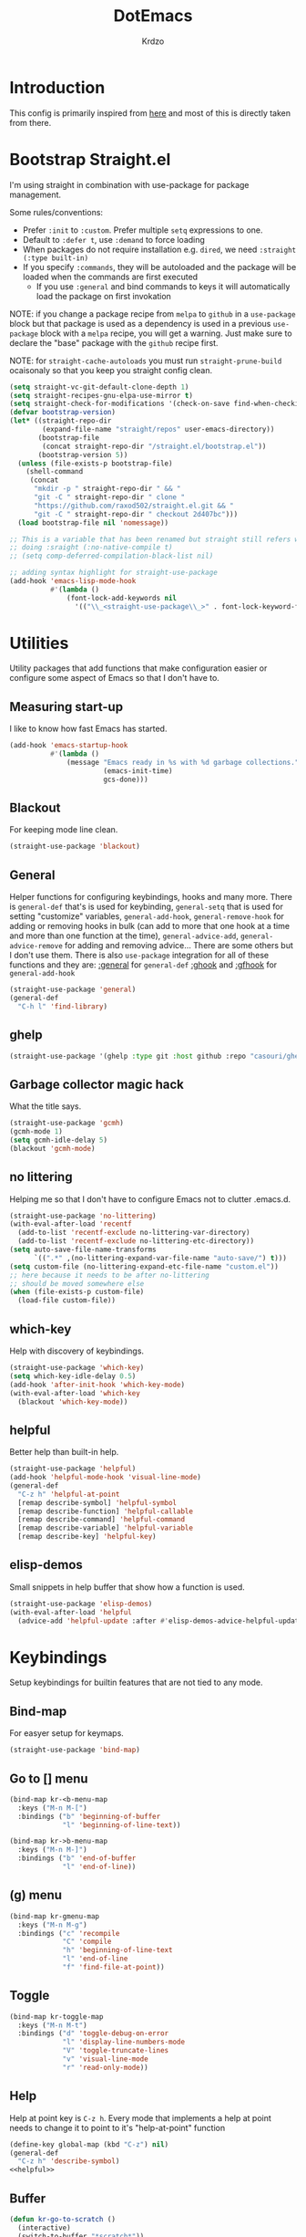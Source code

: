 #+title: DotEmacs
#+author: Krdzo
#+startup: fold

* Introduction
This config is primarily inspired from [[https://www.lucacambiaghi.com/vanilla-emacs/readme.html#h:16B948EA-5375-44DE-ACD7-3664D4A9CE5F][here]] and most of this is directly taken from there.

* Bootstrap Straight.el

I'm using straight in combination with use-package for package management.

Some rules/conventions:
- Prefer ~:init~ to ~:custom~. Prefer multiple ~setq~ expressions to one.
- Default to ~:defer t~, use ~:demand~ to force loading
- When packages do not require installation e.g. ~dired~, we need ~:straight (:type built-in)~
- If you specify ~:commands~, they will be autoloaded and the package will be loaded when the commands are first executed
    + If you use ~:general~ and bind commands to keys it will automatically load the package on first invokation

NOTE: if you change a package recipe from ~melpa~ to ~github~ in a ~use-package~
block but that package is used as a dependency is used in a previous
~use-package~ block with a ~melpa~ recipe, you will get a warning. Just make
sure to declare the "base" package with the ~github~ recipe first.

NOTE: for ~straight-cache-autoloads~ you must run ~straight-prune-build~ ocaisonaly so that you keep you straight config clean.
#+begin_src emacs-lisp
  (setq straight-vc-git-default-clone-depth 1)
  (setq straight-recipes-gnu-elpa-use-mirror t)
  (setq straight-check-for-modifications '(check-on-save find-when-checking))
  (defvar bootstrap-version)
  (let* ((straight-repo-dir
          (expand-file-name "straight/repos" user-emacs-directory))
         (bootstrap-file
          (concat straight-repo-dir "/straight.el/bootstrap.el"))
         (bootstrap-version 5))
    (unless (file-exists-p bootstrap-file)
      (shell-command
       (concat
        "mkdir -p " straight-repo-dir " && "
        "git -C " straight-repo-dir " clone "
        "https://github.com/raxod502/straight.el.git && "
        "git -C " straight-repo-dir " checkout 2d407bc")))
    (load bootstrap-file nil 'nomessage))

  ;; This is a variable that has been renamed but straight still refers when
  ;; doing :sraight (:no-native-compile t)
  ;; (setq comp-deferred-compilation-black-list nil)

  ;; adding syntax highlight for straight-use-package
  (add-hook 'emacs-lisp-mode-hook
            #'(lambda ()
                (font-lock-add-keywords nil
                  '(("\\_<straight-use-package\\_>" . font-lock-keyword-face)))))

#+end_src

* Utilities
Utility packages that add functions that make configuration easier or configure some aspect of Emacs so that I don't have to.

** Measuring start-up

I like to know how fast Emacs has started.
#+begin_src emacs-lisp
  (add-hook 'emacs-startup-hook
            #'(lambda ()
                (message "Emacs ready in %s with %d garbage collections."
                         (emacs-init-time)
                         gcs-done)))
#+end_src

** Blackout
For keeping mode line clean.
#+begin_src emacs-lisp
  (straight-use-package 'blackout)
#+end_src

** General
Helper functions for configuring keybindings, hooks and many more.
There is ~general-def~ that's is used for keybinding,
~general-setq~ that is used for setting "customize" variables,
~general-add-hook~, ~general-remove-hook~ for adding or removing hooks in bulk (can add to more that one hook at a time and more than one function at the time),
~general-advice-add~, ~general-advice-remove~ for adding and removing advice... There are some others but I don't use them.
There is also ~use-package~ integration for all of these functions and they are:
[[https://github.com/noctuid/general.el#general-keyword][:general]] for ~general-def~
[[https://github.com/noctuid/general.el#general-keyword][:ghook]] and [[https://github.com/noctuid/general.el#general-keyword][:gfhook]] for ~general-add-hook~

#+BEGIN_SRC emacs-lisp
  (straight-use-package 'general)
  (general-def
    "C-h l" 'find-library)
#+END_SRC

** ghelp
#+begin_src emacs-lisp
  (straight-use-package '(ghelp :type git :host github :repo "casouri/ghelp"))
#+end_src

** Garbage collector magic hack
What the title says.
#+BEGIN_SRC emacs-lisp
  (straight-use-package 'gcmh)
  (gcmh-mode 1)
  (setq gcmh-idle-delay 5)
  (blackout 'gcmh-mode)
#+END_SRC

** no littering
Helping me so that I don't have to configure Emacs not to clutter .emacs.d.
#+begin_src emacs-lisp
  (straight-use-package 'no-littering)
  (with-eval-after-load 'recentf
    (add-to-list 'recentf-exclude no-littering-var-directory)
    (add-to-list 'recentf-exclude no-littering-etc-directory))
  (setq auto-save-file-name-transforms
        `((".*" ,(no-littering-expand-var-file-name "auto-save/") t)))
  (setq custom-file (no-littering-expand-etc-file-name "custom.el"))
  ;; here because it needs to be after no-littering
  ;; should be moved somewhere else
  (when (file-exists-p custom-file)
    (load-file custom-file))
#+end_src

** which-key
Help with discovery of keybindings.
#+BEGIN_SRC emacs-lisp
  (straight-use-package 'which-key)
  (setq which-key-idle-delay 0.5)
  (add-hook 'after-init-hook 'which-key-mode)
  (with-eval-after-load 'which-key
    (blackout 'which-key-mode))
#+END_SRC

** helpful
Better help than built-in help.
#+name: helpful
#+BEGIN_SRC emacs-lisp :tangle no
  (straight-use-package 'helpful)
  (add-hook 'helpful-mode-hook 'visual-line-mode)
  (general-def
    "C-z h" 'helpful-at-point
    [remap describe-symbol] 'helpful-symbol
    [remap describe-function] 'helpful-callable
    [remap describe-command] 'helpful-command
    [remap describe-variable] 'helpful-variable
    [remap describe-key] 'helpful-key)

#+END_SRC

** elisp-demos
Small snippets in help buffer that show how a function is used.
#+begin_src emacs-lisp
  (straight-use-package 'elisp-demos)
  (with-eval-after-load 'helpful
    (advice-add 'helpful-update :after #'elisp-demos-advice-helpful-update))
#+end_src

* Keybindings
Setup keybindings for builtin features that are not tied to any mode.
** Bind-map
For easyer setup for keymaps.
#+begin_src emacs-lisp
  (straight-use-package 'bind-map)
#+end_src

** Go to [] menu
#+begin_src emacs-lisp
  (bind-map kr-<b-menu-map
    :keys ("M-n M-[")
    :bindings ("b" 'beginning-of-buffer
               "l" 'beginning-of-line-text))

  (bind-map kr->b-menu-map
    :keys ("M-n M-]")
    :bindings ("b" 'end-of-buffer
               "l" 'end-of-line))
#+end_src

** (g) menu
#+begin_src emacs-lisp
  (bind-map kr-gmenu-map
    :keys ("M-n M-g")
    :bindings ("c" 'recompile
               "C" 'compile
               "h" 'beginning-of-line-text
               "l" 'end-of-line
               "f" 'find-file-at-point))

#+end_src

** Toggle
#+begin_src emacs-lisp
  (bind-map kr-toggle-map
    :keys ("M-n M-t")
    :bindings ("d" 'toggle-debug-on-error
               "l" 'display-line-numbers-mode
               "V" 'toggle-truncate-lines
               "v" 'visual-line-mode
               "r" 'read-only-mode))
#+end_src

** Help
Help at point key is =C-z h=. Every mode that implements a help at point needs to change it to point to it's "help-at-point" function
#+begin_src emacs-lisp :noweb yes
  (define-key global-map (kbd "C-z") nil)
  (general-def
    "C-z h" 'describe-symbol)
  <<helpful>>
#+end_src

** Buffer
#+begin_src emacs-lisp
  (defun kr-go-to-scratch ()
    (interactive)
    (switch-to-buffer "*scratch*"))

  (general-def 
    "C-c q s" 'kr-go-to-scratch
    "C-c q r" 'revert-buffer)
#+end_src

** transient mode
This is manly for magit but can be used for some other funcitonality.
#+begin_src emacs-lisp
  (general-def transient-base-map
    "<escape>" 'transient-quit-one)
#+end_src

* Emacs
Here is configuration that concerns Emacs builtin features.
Changing options, enabling and configuring modes etc.
Big packages like org-mode will get their own section.
** Sane defaults

Inspired by https://github.com/natecox/dotfiles/blob/master/emacs/emacs.d/nathancox.org

To debug a LISP function use ~debug-on-entry~. You step /in/ with =d= and /over/ with =e=

#+BEGIN_SRC emacs-lisp
  (setq initial-scratch-message nil
         sentence-end-double-space nil
         ring-bell-function 'ignore
         frame-resize-pixelwise t)
  (setq help-window-select t)

    ;; (setq user-full-name "Luca Cambiaghi"
    ;;       user-mail-address "luca.cambiaghi@me.com")

    ;; always allow 'y' instead of 'yes'.
  (defalias 'yes-or-no-p 'y-or-n-p)

    ;; default to utf-8 for all the things
  (set-language-environment "UTF-8")

    ;; follow symlinks
  (setq vc-follow-symlinks t)

    ;; don't show any extra window chrome
  (when (window-system)
    (tool-bar-mode -1)
    (toggle-scroll-bar -1))

    ;; less noise when compiling elisp
    ;; (setq byte-compile-warnings '(not free-vars unresolved noruntime lexical make-local))
    ;; (setq native-comp-async-report-warnings-errors nil)
  (setq load-prefer-newer t)

    ;; use common convention for indentation by default
  (setq-default indent-tabs-mode nil)
  (setq-default tab-width 4)

    ;; Enable indentation+completion using the TAB key.
    ;; Completion is often bound to M-TAB.
  (setq tab-always-indent 'complete)

    ;; Delete files to trash
  (setq delete-by-moving-to-trash t)

    ;; Uniquify buffer names
  (setq-default uniquify-buffer-name-style 'forward)

    ;; Better scrolling behaviour
  (setq-default
   hscroll-step 1
   scroll-margin 4
   hscroll-margin 4
   mouse-yank-at-point t
   auto-window-vscroll nil
   mouse-wheel-scroll-amount '(1)
   mouse-wheel-tilt-scroll t
   mouse-wheel-flip-direction t
   scroll-conservatively most-positive-fixnum)

  ;; Better interaction with clipboard
  (setq-default save-interprogram-paste-before-kill t)

  ;; Some usefull builtin minor modes
  (blink-cursor-mode 0)
  (column-number-mode 1)
  (global-auto-revert-mode 1)

    ;; Maybe gives some optimization
  (add-hook 'focus-out-hook #'garbage-collect)

  (tooltip-mode -1)

    ;; delete whitespace
  (add-hook 'before-save-hook #'whitespace-cleanup)
#+END_SRC

** help
#+begin_src emacs-lisp
  (add-hook 'help-mode-hook 'visual-line-mode)
#+end_src

** Subword

#+begin_src emacs-lisp
  (global-subword-mode 1)
  (blackout 'subword-mode)
#+end_src

** Visual line mode
#+begin_src emacs-lisp
  (add-hook 'prog-mode-hook 'visual-line-mode)
  (blackout 'visual-line-mode)
#+end_src

** eldoc
#+begin_src emacs-lisp
  (straight-use-package 'eldoc)
  (general-add-hook 'emacs-lisp-mode-hook 'eldoc-mode)
  (with-eval-after-load 'eldoc
    (blackout 'eldoc-mode))
#+end_src

** recentf
#+begin_src emacs-lisp
  (recentf-mode 1)
  (setq recentf-max-saved-items 75)
  (setq recentf-exclude `(,(expand-file-name "straight/build/" user-emacs-directory)
                          ,(expand-file-name "eln-cache/" user-emacs-directory)))
  ;;                         ,(expand-file-name "etc/" user-emacs-directory)
  ;;                         ,(expand-file-name "var/" user-emacs-directory)
#+end_src

** save-place
#+begin_src emacs-lisp
  (save-place-mode 1)
#+end_src

** Configurating so-long.el
When emacs load files with long lines it can block or crash so this minor mode
is there to prevent it from doing that.

#+begin_src emacs-lisp
  (setq-default bidi-paragraph-direction 'left-to-right)
  (setq bidi-inhibit-bpa t)
  (global-so-long-mode 1)
#+end_src

** File registers
*** Open config

#+begin_src emacs-lisp
  (set-register ?c `(file . ,(expand-file-name kr/config-org user-emacs-directory)))
  (set-register ?i `(file . ,(expand-file-name "init.el" user-emacs-directory)))
#+end_src

*** Personal
#+begin_src emacs-lisp
  (set-register ?t `(file . "~/Documents/from-home/terapija.org"))
#+end_src

** Written Languages

*** Serbian
I making a custom input method for Serbian language because all the other methods that exist are stupid.
[[https://satish.net.in/20160319/][Reference how to make custom input method]].

#+begin_src emacs-lisp
  (quail-define-package
   "serbian-latin" "Serbian" "SR" nil
   "Sensible Serbian keyboard layout."
    nil t nil nil nil nil nil nil nil nil t)

  (quail-define-rules
   ("x" ?š)
   ("X" ?Š)
   ("w" ?č)
   ("W" ?Č)
   ("q" ?ć)
   ("Q" ?Ć)
   ("y" ?ž)
   ("Y" ?Ž)
   ("dj" ?đ)
   ("Dj" ?Đ)
   ("DJ" ?Đ))
#+end_src
This input method changes all English keys with Serbian.

Set =serbian-latin= to default input method.
#+begin_src emacs-lisp
  (setq default-input-method "serbian-latin")
#+end_src

*** Spelling
#+begin_src emacs-lisp
  (setq ispell-program-name "/usr/bin/aspell")
#+end_src

** Calendar

#+begin_src emacs-lisp
  (setq calendar-date-style 'european)
  (setq calendar-week-start-day 1)
#+end_src

** Ediff
#+begin_src emacs-lisp
  ;; (winner-mode 1)
  (add-hook 'ediff-after-quit-hook-internal 'winner-undo)
  (general-setq ediff-window-setup-function 'ediff-setup-windows-plain)
  (general-setq ediff-split-window-function 'split-window-horizontally)
#+end_src

* Completion framework
** Vertico
#+begin_src emacs-lisp
  (straight-use-package '(vertico :files (:defaults "extensions/*")))

  (vertico-mode 1)
  (vertico-mouse-mode 1)

  (add-hook 'minibuffer-setup-hook #'vertico-repeat-save)

  (general-def
    "M-c" 'vertico-repeat)
  (general-def 'vertico-map
    "C-j" 'vertico-next
    "C-k" 'vertico-previous)

  (savehist-mode 1)

  ;; (setq read-extended-command-predicate
  ;;       #'command-completion-default-include-p)

  (setq enable-recursive-minibuffers t)
#+end_src

#+begin_src emacs-lisp
  (straight-use-package 'orderless)

  (setq read-file-name-completion-ignore-case t
        read-buffer-completion-ignore-case t
        completion-ignore-case t)

  (setq completion-styles '(orderless))
  (setq completion-category-defaults nil)
  (setq completion-category-overrides '((file (styles flex))))

  (setq orderless-matching-styles
        '(orderless-literal
          orderless-regexp
          orderless-prefixes))
#+end_src

** marginalia
#+BEGIN_SRC emacs-lisp
  (straight-use-package 'marginalia)
  (marginalia-mode 1)
  (setq marginalia-annotators '(marginalia-annotators-heavy
                                  marginalia-annotators-light nil))
#+END_SRC

** Consult
To search for multiple words with ~consult-ripgrep~ you should search e.g. for
~#defun#some words~ . The first filter is passed to an async ~ripgrep~ process
and the second filter to the completion-style filtering (?).

#+BEGIN_SRC emacs-lisp
  (straight-use-package 'consult)

  (setq xref-show-xrefs-function #'consult-xref
        xref-show-definitions-function #'consult-xref)
  (setq consult-preview-key nil)

  (general-def
     [remap switch-to-buffer] 'consult-buffer
     [remap apropos-command] 'consult-apropos)
  (general-def mode-specific-map
    "i" 'consult-imenu)
#+END_SRC

** embark
- You can act on candidates with =C-l= and ask to remind bindings with =C-h=
- You can run ~embark-export~ on all results (e.g. after a ~consult-line~) with =C-l E=
  + You can run ~embark-export-snapshot~ with =C-l S=

#+BEGIN_SRC emacs-lisp
  (straight-use-package 'embark)
  (general-def selectrum-minibuffer-map
    "C-l" 'embark-act)
#+END_SRC

*** embark-consult
#+begin_src emacs-lisp
  (straight-use-package 'embark-consult)
#+end_src

** dabbrev
#+begin_src emacs-lisp
  (general-def
    "M-/" 'dabbrev-completion
    "C-M-/" 'dabbrev-expand)
#+end_src

** abbrev
#+begin_src emacs-lisp
  (with-eval-after-load 'abbrev
    (blackout 'abbrev-mode))
#+end_src

** Company
*** company-mode
~company-tng-mode~ (tab-n-go):
- Select candidates with =C-j= / =C-k= or =TAB= / =S-TAB=
- don't press =RET= to confirm

#+BEGIN_SRC emacs-lisp
  (straight-use-package 'company-mode)
  (add-hook 'after-init-hook 'global-company-mode)

  (setq company-dabbrev-downcase nil)
  (setq company-dabbrev-ignore-case nil)
  (setq company-idle-delay 0)
  (setq company-minimum-prefix-length 1)
  (setq company-selection-wrap-around t)
  (setq company-global-modes '(not help-mode
                                   eshell-mode
                                   helpful-mode
                                   gud-mode))
  (setq company-backends '(company-files company-capf company-keywords company-yasnippet))
  (general-def company-active-map
    "C-j" 'company-select-next-or-abort
    "C-k" 'company-select-previous-or-abort
    "M-h" 'company-show-doc-buffer)

  (defun just-one-face (fn &rest args)
    (let ((orderless-match-faces [completions-common-part]))
      (apply fn args)))

  (advice-add 'company-capf--candidates :around #'just-one-face)

#+END_SRC

*** company prescient
#+BEGIN_SRC emacs-lisp
  (straight-use-package 'company-prescient)
  (company-prescient-mode 1)
  (prescient-persist-mode 1)
#+END_SRC

** corfu
#+begin_src emacs-lisp
  (straight-use-package 'corfu)
  (general-def 'corfu-map
    "C-g" 'corfu-quit
    "C-j" 'corfu-next
    "C-k" 'corfu-previous)
    ;; :hook ((prog-mode . corfu-mode)
    ;;        (org-mode . corfu-mode))
    ;; :config
    ;; (add-to-list 'corfu--frame-parameters '(tab-bar-lines . 0))
    ;; (defun lc/disable-tabs (orig-fn &rest args)
    ;;   (progn (centaur-tabs-local-mode) (apply orig-fn args)))
    ;; (defun lc/reenable-tabs (orig-fn &rest args)
    ;;   (progn (centaur-tabs-local-mode -1) (apply orig-fn args)))
    ;; (advice-add 'corfu--popup-show :around #'lc/disable-tabs)
    ;; (advice-add 'corfu--popup-hide :around #'lc/reenable-tabs)
    ;; Optionally enable cycling for `corfu-next' and `corfu-previous'.
    ;; (setq corfu-cycle t)
#+end_src

* UI
** Font

#+begin_src emacs-lisp
  (set-face-attribute 'default nil :height 115)
#+end_src

** Themes

#+begin_src emacs-lisp
  ;; list of ok themes:
  ;; doom-dark+
  ;; doom-hena
  ;; doom-snazy
  ;; doom-dracula
  ;; doom-Iosvkem
  ;; doom-old-hope
  ;; doom-palenight
  ;; doom-city-lights
  ;; dom-ocean-next

  ;; base16-themes
  ;; dune
  ;; heath
  ;; brewer
  ;; bright
  ;; chalk
  ;; google-dark

  (straight-use-package 'doom-themes)
  (load-theme 'doom-dark+ t)

  ;; global-hl-line-mode and region have the same color so i change it here
  (set-face-attribute 'region nil :background "#454545")
  (set-face-attribute 'secondary-selection nil :background "#701818")
  (set-face-attribute 'highlight nil :background "#454545")

  ;; theme that doesn't work for now
  ;; (straight-use-package '(uwu.el :repo "kborling/uwu.el"))
  ;; (load-file "~/.config/emacs/straight/repos/uwu.el/uwu.el")

  ;; themes for cheking out
  ;; misterioso
#+end_src

** Start-up maximized
#+begin_src emacs-lisp
  (when window-system
    (add-to-list 'initial-frame-alist '(fullscreen . maximized)))
#+end_src

* Org

#+begin_src emacs-lisp
  ;; ;; https://orgmode.org/manual/Labels-and-captions-in-ODT-export.html
  ;; (setq org-odt-category-map-alist
  ;;       '(("__Figure__" "Slika" "value" "Figure" org-odt--enumerable-image-p)))
  (require 'org-tempo)
  (add-to-list 'org-modules 'org-tempo t)
  (add-to-list 'org-structure-template-alist
               '("el" . "src emacs-lisp"))

  (setq org-startup-indented t)
  (setq org-image-actual-width 700)
  (setq org-M-RET-may-split-line nil)
  (setq org-return-follows-link t)
  (setq org-src-window-setup 'current-window)

  (with-eval-after-load 'org-indent
    (blackout 'org-indent-mode))
#+end_src

* Dired

NOTE - dired enhancement packages: dired-postframe, dired-git, dired-filter, dired-narow

** dired
#+begin_src emacs-lisp
  (setq dired-dwim-target t)
  (setq dired-isearch-filenames 'dwim)
  (setq dired-recursive-copies 'always)
  (setq dired-recursive-deletes 'always)
  (setq dired-create-destination-dirs 'always)
  (setq dired-listing-switches "-valh --group-directories-first")

  (add-hook 'dired-mode-hook 'toggle-truncate-lines)
  (add-hook 'dired-mode-hook #'(lambda () (unless (file-remote-p default-directory)
                                            (auto-revert-mode))))
 #+end_src

** dired-x
#+begin_src emacs-lisp
  ;; (setq dired-clean-confirm-killing-deleted-buffers nil)

  ;; dired-x will help to remove buffers that were associated with deleted
  ;; files/directories

  ;; to not get y-or-no question for killing buffers when deliting files go here for
  ;; inspiration on how to do it
  ;; https://stackoverflow.com/questions/11546639/dired-x-how-to-set-kill-buffer-of-too-to-yes-without-confirmation
  ;; https://emacs.stackexchange.com/questions/30676/how-to-always-kill-dired-buffer-when-deleting-a-folder
  ;; https://www.reddit.com/r/emacs/comments/91xnv9/noob_delete_buffer_automatically_after_removing/
#+end_src

** COMMENT dired-sidebar
#+begin_src emacs-lisp
  (u-p dired-sidebar
    :commands (dired-sidebar-toggle-sidebar)
    :config
    (setq dired-sidebar-width 30))

#+end_src

** all-the-icons-dired

#+begin_src emacs-lisp
  (straight-use-package 'all-the-icons-dired)

  (when (display-graphic-p)
    (add-hook 'dired-mode-hook #'(lambda () (interactive)
                                  (unless (file-remote-p default-directory)
                                    (all-the-icons-dired-mode)))))
#+end_src

** dired-hacks

*** COMMENT dired-k
#+begin_src emacs-lisp
  (u-p dired-k
    :disabled
    :hook
    ((dired-initial-position . dired-k)
     (dired-after-readin . dired-k-no-revert))
    :config
    (setq dired-k-style 'git)
    (setq dired-k-human-readable t)
    ;; so that dired-k plays nice with dired-subtree
    (advice-add 'dired-subtree-insert :after 'dired-k-no-revert))
#+end_src

*** dired-subtree
#+begin_src emacs-lisp
  (straight-use-package 'dired-subtree)

  (general-def dired-mode-map
    "TAB" 'dired-subtree-toggle)
  (advice-add 'dired-subtree-toggle
              :after #'(lambda ()
                         (interactive)
                         (call-interactively #'revert-buffer)))
#+end_src

*** dired-reinbow
#+begin_src emacs-lisp
  (straight-use-package 'dired-rainbow)
  (require 'dired-rainbow)

  (dired-rainbow-define-chmod directory "#6cb2eb" "d.*")
  (dired-rainbow-define html "#eb5286" ("css" "less" "sass" "scss" "htm" "html" "jhtm" "mht" "eml" "mustache" "xhtml"))
  (dired-rainbow-define xml "#f2d024" ("xml" "xsd" "xsl" "xslt" "wsdl" "bib" "json" "msg" "pgn" "rss" "yaml" "yml" "rdata"))
  (dired-rainbow-define document "#9561e2" ("docm" "doc" "docx" "odb" "odt" "pdb" "pdf" "ps" "rtf" "djvu" "epub" "odp" "ppt" "pptx"))
  (dired-rainbow-define markdown "#ffed4a" ("org" "etx" "info" "markdown" "md" "mkd" "nfo" "pod" "rst" "tex" "textfile" "txt"))
  (dired-rainbow-define database "#6574cd" ("xlsx" "xls" "csv" "accdb" "db" "mdb" "sqlite" "nc"))
  (dired-rainbow-define media "#de751f" ("mp3" "mp4" "MP3" "MP4" "avi" "mpeg" "mpg" "flv" "ogg" "mov" "mid" "midi" "wav" "aiff" "flac"))
  (dired-rainbow-define image "#f66d9b" ("tiff" "tif" "cdr" "gif" "ico" "jpeg" "jpg" "png" "psd" "eps" "svg"))
  (dired-rainbow-define log "#c17d11" ("log"))
  (dired-rainbow-define shell "#f6993f" ("awk" "bash" "bat" "sed" "sh" "zsh" "vim"))
  (dired-rainbow-define interpreted "#38c172" ("py" "ipynb" "rb" "pl" "t" "msql" "mysql" "pgsql" "sql" "r" "clj" "cljs" "scala" "js"))
  (dired-rainbow-define compiled "#4dc0b5" ("asm" "cl" "lisp" "el" "c" "h" "c++" "h++" "hpp" "hxx" "m" "cc" "cs" "cp" "cpp" "go" "f" "for" "ftn" "f90" "f95" "f03" "f08" "s" "rs" "hi" "hs" "pyc" ".java"))
  (dired-rainbow-define executable "#8cc4ff" ("exe" "msi"))
  (dired-rainbow-define compressed "#51d88a" ("7z" "zip" "bz2" "tgz" "txz" "gz" "xz" "z" "Z" "jar" "war" "ear" "rar" "sar" "xpi" "apk" "xz" "tar"))
  (dired-rainbow-define packaged "#faad63" ("deb" "rpm" "apk" "jad" "jar" "cab" "pak" "pk3" "vdf" "vpk" "bsp"))
  (dired-rainbow-define encrypted "#ffed4a" ("gpg" "pgp" "asc" "bfe" "enc" "signature" "sig" "p12" "pem"))
  (dired-rainbow-define fonts "#6cb2eb" ("afm" "fon" "fnt" "pfb" "pfm" "ttf" "otf"))
  (dired-rainbow-define partition "#e3342f" ("dmg" "iso" "bin" "nrg" "qcow" "toast" "vcd" "vmdk" "bak"))
  (dired-rainbow-define vc "#0074d9" ("git" "gitignore" "gitattributes" "gitmodules"))
  (dired-rainbow-define-chmod executable-unix "#38c172" "-.*x.*")
#+end_src

* Uncategorized packages
Here are packages that don't belong to any category.

** ibuffer
#+begin_src emacs-lisp
  (general-def
    [remap list-buffers] 'ibuffer)
#+end_src

** hydra
#+begin_src emacs-lisp
  (straight-use-package 'hydra)
#+end_src

** olivetti
#+begin_src emacs-lisp
  (straight-use-package 'olivetti)
  (setq olivetti-body-width 90)
#+end_src

** perspective
#+begin_src emacs-lisp
  (straight-use-package 'perspective)
#+end_src

** hl-todo
#+begin_src emacs-lisp
  (straight-use-package 'hl-todo)

  (add-hook 'prog-mode-hook 'hl-todo-mode)

  (general-def kr-<b-menu-map
    "t" 'hl-todo-previous)
  (general-def kr->b-menu-map
    "t" 'hl-todo-next)
  (setq hl-todo-highlight-punctuation ":")
  (setq hl-todo-keyword-faces
      '(("TODO"   . "#FF4500")
        ("FIXME"  . "#FF0000")
        ("DEBUG"  . "#A020F0")
        ("GOTCHA" . "#FF4500")
        ("STUB"   . "#1E90FF")))
#+end_src

** undo-tree
#+begin_src emacs-lisp
  (straight-use-package 'undo-tree)
  (global-undo-tree-mode 1)

  (general-def undo-tree-visualizer-mode-map
    "h" 'undo-tree-visualize-switch-branch-left
    "l" 'undo-tree-visualize-switch-branch-right)
  ;; changes needed for undo-tree to play nice with meow
  (general-def undo-tree-map
    "C-x r u" nil
    "C-x r U" nil
    "C-x C-r u" 'undo-tree-save-state-to-register
    "C-x C-r U" 'undo-tree-restore-state-from-register
    "C-x r" 'find-file-read-only)

  (blackout 'undo-tree-mode)
#+end_src

* Programing

** Hooks for prog mode
#+begin_src emacs-lisp
  (add-hook 'prog-mode-hook #'visual-line-mode)
  (add-hook 'prog-mode-hook #'display-line-numbers-mode)
  (add-hook 'prog-mode-hook #'toggle-truncate-lines)
#+end_src

** yasnippet
We use =C-TAB= to expand snippets instead of =TAB= .

You can have ~#condition: 'auto~ for the snippet to auto-expand.

See [[http://joaotavora.github.io/yasnippet/snippet-organization.html#org7468fa9][here]] to share snippets across modes

#+begin_src emacs-lisp
  (straight-use-package 'yasnippet)
  (with-eval-after-load 'yasnippet
    (blackout 'yas-minor-mode))

  (add-hook 'yas-minor-mode-hook #'yas-reload-all)

  ;; (with-eval-after-load 'lsp-mode
  ;;   (add-hook 'lsp-mode-hook #'yas-minor-mode))

  (straight-use-package 'yasnippet-snippets)
#+end_src

** LSP
#+BEGIN_SRC emacs-lisp
  (straight-use-package 'lsp-mode)

  (setq lsp-keymap-prefix "C-c l")
  (setq lsp-completion-provider :none)  ; don't change company-backends
  (setq read-process-output-max (* 1024 1024))

  (general-add-hook '(c-mode-hook
                      js-mode-hook
                      json-mode-hook
                      web-mode-hook
                      css-mode-hook
                      python-mode-hook)
                    #'lsp-deferred)
  (general-add-hook 'lsp-mode-hook '(lsp-enable-which-key-integration))

  (general-define-key
     :keymaps 'kr-gmenu-map
     :predicate 'lsp-mode
     "r" 'lsp-rename
     "=" 'lsp-format-buffer
     "a" 'lsp-execute-code-action)
  (general-define-key
   :keymaps 'lsp-mode-map
   "C-z h" 'lsp-describe-thing-at-point)

  (with-eval-after-load 'lsp-lens
    (blackout 'lsp-lens-mode))

    ;; (setq lsp-restart 'ignore)
    ;; (setq lsp-eldoc-enable-hover nil)
    ;; (setq lsp-enable-file-watchers nil)
    ;; (setq lsp-signature-auto-activate nil)
    ;; (setq lsp-modeline-diagnostics-enable nil)
    ;; (setq lsp-keep-workspace-alive nil)
    ;; (setq lsp-auto-execute-action nil)
    ;; (setq lsp-before-save-edits nil)
#+END_SRC

** DAP mode
#+begin_src emacs-lisp
  (straight-use-package 'dap-mode)
  (add-hook 'lsp-mode-hook 'dap-mode)
  (add-hook 'python-mode-hook #'(lambda () (require 'dap-python)))
  (add-hook 'java-mode-hook #'(lambda () (require 'dap-java)))
  (add-hook 'dap-stopped-hook #'(lambda (arg) (call-interactively #'dap-hydra)))
#+end_src

** Git
*** Magit
#+begin_src emacs-lisp
  (straight-use-package 'magit)
  (setq git-commit-fill-column 72)
  (with-eval-after-load 'magit
    (dolist (face '(magit-diff-added
                    magit-diff-added-highlight
                    magit-diff-removed
                    magit-diff-removed-highlight))
      (set-face-background face (face-attribute 'magit-diff-context-highlight :background)))
    (set-face-background 'magit-diff-context-highlight
                         (face-attribute 'default :background)))

  (general-def mode-specific-map
    "v" 'magit-status
    "V" 'magit-status-here)
#+end_src

*** Git-gutter
If I ever need to change to margin I can use this to setup diff-hl in margin
https://github.com/jimeh/.emacs.d/blob/master/modules/version-control/siren-diff-hl.el
#+begin_src emacs-lisp
  (straight-use-package 'git-gutter-fringe)
  (setq git-gutter:update-interval 0.02)

  (require 'git-gutter-fringe)
  (add-hook 'emacs-startup-hook #'global-git-gutter-mode)

  (define-fringe-bitmap 'git-gutter-fr:added [#b11100000] nil nil '(center repeated))
  (define-fringe-bitmap 'git-gutter-fr:modified [#b11100000] nil nil '(center repeated))
  (define-fringe-bitmap 'git-gutter-fr:deleted
    [#b10000000
     #b11000000
     #b11100000
     #b11110000] nil nil 'bottom)

  (general-def
     :keymaps 'kr-<b-menu-map
     :predicate 'global-git-gutter-mode
     "g" 'git-gutter:previous-hunk)
  (general-def
   :keymaps 'kr->b-menu-map
   :predicate 'global-git-gutter-mode
   "g" 'git-gutter:next-hunk)

  (with-eval-after-load 'git-gutter
    (blackout 'git-gutter-mode))
#+end_src

*** git-timemachine
#+begin_src emacs-lisp
  (straight-use-package 'git-timemachine)
  (setq git-timemachine-show-minibuffer-details t)
  (general-def 'git-timemachine-mode-map
    "C-k" 'git-timemachine-show-previous-revision
    "C-j" 'git-timemachine-show-next-revision
    "q" 'git-timemachine-quit)
#+end_src

*** hydra-smerge
#+begin_src emacs-lisp
  (straight-use-package 'smerge-mode)
  (add-hook 'magit-diff-visit-file #'(lambda ()
                                       (when smerge-mode
                                         (smerge-hydra/body))))
  (defhydra smerge-hydra (:hint nil
                                  :pre (smerge-mode 1)
                                  ;; Disable `smerge-mode' when quitting hydra if
                                  ;; no merge conflicts remain.
                                  :post (smerge-auto-leave))
      "
                                                      ╭────────┐
    Movement   Keep           Diff              Other │ smerge │
    ╭─────────────────────────────────────────────────┴────────╯
       ^_g_^       [_b_] base       [_<_] upper/base    [_C_] Combine
       ^_C-k_^     [_u_] upper      [_=_] upper/lower   [_r_] resolve
       ^_k_ ↑^     [_l_] lower      [_>_] base/lower    [_R_] remove
       ^_j_ ↓^     [_a_] all        [_H_] hightlight
       ^_C-j_^     [_RET_] current  [_E_] ediff             ╭──────────
       ^_G_^                                            │ [_q_] quit"
      ("g" (progn (goto-char (point-min)) (smerge-next)))
      ("G" (progn (goto-char (point-max)) (smerge-prev)))
      ("C-j" smerge-next)
      ("C-k" smerge-prev)
      ("j" next-line)
      ("k" previous-line)
      ("b" smerge-keep-base)
      ("u" smerge-keep-upper)
      ("l" smerge-keep-lower)
      ("a" smerge-keep-all)
      ("RET" smerge-keep-current)
      ("\C-m" smerge-keep-current)
      ("<" smerge-diff-base-upper)
      ("=" smerge-diff-upper-lower)
      (">" smerge-diff-base-lower)
      ("H" smerge-refine)
      ("E" smerge-ediff)
      ("C" smerge-combine-with-next)
      ("r" smerge-resolve)
      ("R" smerge-kill-current)
      ("q" nil :color blue))
#+end_src

** COMMENT eshell
#+begin_src emacs-lisp
  (defun kr-meow-eshell-key-setup ()
    (general-def eshell-mode-map
      "C-j" 'eshell-next-input
      "C-k" 'eshell-previous-input
      "C-n" 'eshell-next-prompt
      "C-p" 'eshell-previous-prompt))
  (add-hook 'eshell-first-time-mode-hook #'kr-meow-eshell-key-setup)
#+end_src

** Flycheck
#+begin_src emacs-lisp
  (general-def kr-<b-menu-map
    "e" 'flycheck-previous-error)
  (general-def kr->b-menu-map
    "e" 'flycheck-next-error)

  (straight-use-package 'flycheck)


#+end_src

** Tree-sitter
#+BEGIN_SRC emacs-lisp
  (straight-use-package 'tree-sitter)
  (general-add-hook '(c-mode-hook
                      js-mode-hook
                      python-mode-hook
                      css-mode-hook
                      go-mode-hook)
                    #'tree-sitter-hl-mode)
  (with-eval-after-load 'tree-sitter
    (blackout 'tree-sitter-mode))

  (straight-use-package 'tree-sitter-langs)
#+END_SRC

** Project
#+begin_src emacs-lisp
  (straight-use-package 'project)
#+end_src

** Parentheses

*** Smartparen
Smart paren I'm using to pair characters like quotes.
#+begin_src emacs-lisp
  (straight-use-package 'smartparens)
  (require 'smartparens-config)
  (defun indent-between-pair (&rest _ignored)
    (newline)
    (indent-according-to-mode)
    (forward-line -1)
    (indent-according-to-mode))
  (sp-local-pair 'prog-mode "{" nil :post-handlers '((indent-between-pair "RET")))
  (sp-local-pair 'prog-mode "[" nil :post-handlers '((indent-between-pair "RET")))
  (sp-local-pair 'prog-mode "(" nil :post-handlers '((indent-between-pair "RET")))
  (smartparens-global-mode 1)
  (show-smartparens-global-mode 1) ; alternative to show-paren-mode
  (blackout 'smartparens-mode)
#+end_src

*** Parinfer
Parinfer is there for lisp editing.
#+begin_src emacs-lisp
  (straight-use-package 'parinfer-rust-mode)
  (setq parinfer-rust-library-directory
        (expand-file-name "./var/parinfer-rust/" user-emacs-directory))
  (with-eval-after-load 'parinfer-rust-mode
    (add-to-list 'parinfer-rust-treat-command-as '(meow-open-above . "indent"))
    (add-to-list 'parinfer-rust-treat-command-as '(meow-open-below . "indent"))
    (add-to-list 'parinfer-rust-treat-command-as '(meow-yank . "indent")))

  (general-add-hook '(emacs-lisp-mode-hook lisp-mode-hook) #'parinfer-rust-mode)
#+end_src

** Formating

Formating code buffers on save.

Maybe better alternative [[https://github.com/purcell/emacs-reformatter][reformatter]]

#+begin_src emacs-lisp
  (straight-use-package 'apheleia)
  (add-hook 'js-mode-hook 'apheleia-mode)
#+end_src

** Flutter

*** Dart
#+begin_src emacs-lisp
  (defun kr-set-comile-command ()
    (setq-local
     compile-command
     (concat "dart "
             (when buffer-file-name
               buffer-file-name))))

  (straight-use-package 'dart-mode)
  (setq lsp-dart-sdk-dir "~/.flutter/bin/cache/dart-sdk")

  (add-hook 'dart-mode-hook #'kr-set-comile-command)
  (add-hook 'dart-mode-hook #'delete-selection-mode)

#+end_src

*** lsp-dart
#+begin_src emacs-lisp

  (straight-use-package 'lsp-dart)
  (setq lsp-signature-auto-activate nil)
  (add-hook 'dart-mode-hook 'lsp-deferred)

#+end_src

*** Hover
#+begin_src emacs-lisp
  (straight-use-package 'hover)
#+end_src

** web

*** web-mode

#+begin_src emacs-lisp
  (straight-use-package 'web-mode)
  (setq web-mode-auto-close-style 1)
  (setq web-mode-code-indent-offset 2)
  (setq web-mode-markup-indent-offset 2)
  (add-hook 'web-mode-hook #'visual-line-mode)
  (add-to-list 'auto-mode-alist '("\\.php?\\'" . web-mode))
  (add-to-list 'auto-mode-alist '("\\.html?\\'" . web-mode))
#+end_src

*** emmet-mode
#+begin_src emacs-lisp
  (straight-use-package 'emmet-mode)
  (setq emmet-move-cursor-after-expanding t)
  (setq emmet-move-cursor-between-quotes t)
  (general-def 'emmet-mode-keymap
    "M-p" 'emmet-prev-edit-point
    "M-n" 'emmet-next-edit-point)
  (add-hook 'web-mode-hook 'emmet-mode)
#+end_src

*** lsp-tailwindcss
#+begin_src emacs-lisp
  (straight-use-package 'lsp-tailwindcss)
  (setq lsp-tailwindcss-major-modes '(rjsx-mode web-mode html-mode typescript-mode))
  (setq lsp-tailwindcss-add-on-mode t)
  (setq lsp-tailwindcss-emmet-completions t)
  (add-hook 'before-save-hook 'lsp-tailwindcss-rustywind-before-save)
#+end_src

** Languages

*** Python
[[*LSP][lsp-hook]]
#+begin_src emacs-lisp
  (straight-use-package 'lsp-pyright)
#+end_src

*** Common Lisp

Seting ~sbcl~ to be default interpreter for lisp.
#+begin_src emacs-lisp
  (setq inferior-lisp-program "sbcl")
#+end_src

Sly the better SLIME.
#+begin_src emacs-lisp
  (straight-use-package 'sly)
  (general-def 'sly-mode-map
   "C-z h" 'sly-describe-symbol)
  (setq sly-contribs '(sly-fancy sly-mrepl))
#+end_src

*** JavaScript
Rest of configuration:
[[*LSP][lsp-hook]], [[*Tree-sitter][tree-stter-hook]], [[*Formating][apheleia-hook]]

#+begin_src emacs-lisp
  (setq js-indent-level 2)
#+end_src

*** JSON
[[*LSP][lsp-hook]]
#+begin_src emacs-lisp
  (straight-use-package 'json-mode)
#+end_src

*** rust
#+begin_src emacs-lisp
  (straight-use-package 'rust-mode)
  (straight-use-package 'cargo)
  (add-hook 'rust-mode-hook 'cargo-minor-mode)
#+end_src

*** Java
[[*LSP][lsp-hook]]
#+begin_src emacs-lisp
  (straight-use-package 'lsp-java)

  (defun kr-set-comile-command ()
    (setq-local
     compile-command
     (concat "java "
             (when buffer-file-name
               buffer-file-name))))

  (general-add-hook 'java-mode-hook '(lsp-deferred
                                      tree-sitter-hl-mode
                                      kr-set-comile-command))
#+end_src

** GTK
#+begin_src emacs-lisp
  (defun gtk-run ()
    "To compile and run gtk file."
    (interactive)
    (compile (concat "gcc $( pkg-config --cflags gtk4 ) -o "
                     (file-name-sans-extension buffer-file-name)
                     " "
                     buffer-file-name
                     " $( pkg-config --libs gtk4 )"))
    (async-shell-command (file-name-sans-extension buffer-file-name) nil nil))
#+end_src

** devdocs
#+begin_src emacs-lisp
  (straight-use-package 'devdocs)
  (add-hook 'devdocs-mode-hook #'olivetti-mode)
  (add-hook 'dart-mode-hook
              #'(lambda () (setq-local devdocs-current-docs '("dart~2"))))
#+end_src

** quickrun
#+begin_src emacs-lisp
  (straight-use-package 'quickrun)
  (defun kr-quickrun (func)
    (let ((win (get-mru-window)))
      (save-buffer)
      (funcall func)
      (select-window win)))

  (advice-add 'quickrun :around #'kr-quickrun)
#+end_src

* COMMENT Notes from old config
** Podsetnik za Info
*** Korisne komande i promenive koje treba znati

+ ~(list-command-history)~ - izlistava istoriju komandi. Komande su izlistane
  detaljno tj. sa svim argumentima itd.
+ =C-x <ESC> <ESC>= ~(repeat-complex-command)~ - daje mogućnost da ponoviš poslednju
  komandu sa promenjenim ili istim argumentima.
+ ~(apropos-user-option)~ - Search for user-customizable variables.  With a prefix
  argument, search for non-customizable variables too.
+ ~(apropos-variable)~ - Search for variables.  With a prefix argument, search for
  customizable variables only.
+ ~show-trailing-whitespace~ - promenjiva, ono sto ime kaže

*** Preskoceno u Emacs Info manual-u
- 11. 12. 13. 17. 22. sekcije Emacs info manual-a su preskočene
- 28.1 tj. VC je letimično pročitan zato sto
  koristim magit ali možda ima nesto pametno da se pročita.
- 28.4.2 i 28.4.3 TAGS preskočen
- 28.6 Emerge preskočen
- 31. 32. 33. 34. preskočeni
- 37. Document viewing preskočen
- 38. do 47. preskočeno
- 49.3.10. i 49.3.11. preskočeno

*** Korisne Info strane da se opet procitaju
16.4 O spellcheck-u
26.2.3 imunu
26.2.4 which-funciton-mode
49.3.4 minibuffer keymap kad se bude customizovao minibufer

*** Kako lakše raditi sa camelCase i snake_case
Postavi global sub word
(global-subword-mode 1)
Sad se =w= komanda kao i sve ostale ponašaju drugačije tj prepoznaju reči u camelcase i razlikuju ih.

vidiSadKakoSePonasaNaOvomPrimeru
vidi_sad_kako_se_ponasa_na_ovom_primeru

onda sa =vaw= ili =viw= opkoliš reč unutar camelcase-a a sa =vao= ili =vio= opkolis ceo simbol, celu promenjivu

- vidi /superword-mode/ Info emacs 26.11

** Notes
*** Korisni paketi koje treba pogledati
- aweshell
- sudo-edit
- quickrun
- crux
- format-all
- instant-rename-tag
- epaint

** Interesting packages
Remainder for some cool packages:
- wgrep

* mewo proba

** Meow

#+begin_src emacs-lisp
  (defun meow-setup ()
    "My meow setup thats similar to evil/vim"
    (meow-motion-overwrite-define-key
     '("j" . meow-next)
     '("k" . meow-prev)
     '("M-j" . scroll-up-line)
     '("M-k" . scroll-down-line)
     '("`" . meow-last-buffer)
     '("<escape>" . keyboard-quit))
    (meow-leader-define-key
     ;; SPC j/k will run the original command in MOTION state.
     '("j" . "H-j")
     '("k" . "H-k")
     '("`" . "H-`")
     '("?" . meow-cheatsheet)
     '("/" . meow-keypad-describe-key))
    (meow-normal-define-key
     '("0" . meow-expand-0)
     '("9" . meow-expand-9)
     '("8" . meow-expand-8)
     '("7" . meow-expand-7)
     '("6" . meow-expand-6)
     '("5" . meow-expand-5)
     '("4" . meow-expand-4)
     '("3" . meow-expand-3)
     '("2" . meow-expand-2)
     '("1" . meow-expand-1)
     '("-" . negative-argument)
     '("`" . meow-last-buffer)
     '("<escape>" . keyboard-quit)
     ;; thing
     '("." . meow-inner-of-thing)
     '("," . meow-bounds-of-thing)
     '("<" . meow-beginning-of-thing)
     '(">" . meow-end-of-thing)

     '("u" . meow-undo)
     '("U" . undo-tree-redo)
     '("y" . meow-save)
     '("Y" . kr-meow-save-line)

     '("p" . meow-yank)
     '("i" . meow-insert)
     '("a" . meow-append)

     '("j" . meow-next)
     '("M-j" . scroll-up-line)
     '("k" . meow-prev)
     '("M-k" . scroll-down-line)
     '("h" . meow-left)
     '("l" . meow-right)

     '("J" . meow-next-expand)
     '("K" . meow-prev-expand)
     '("H" . meow-left-expand)
     '("L" . meow-right-expand)
     '("c" . meow-change)
     '("w" . meow-mark-word)
     '("W" . meow-mark-symbol)
     '("n" . meow-search)
     '("/" . meow-visit)

     '("D" . meow-kill)
     '("d" . meow-kill-whole-line)
     '("x" . meow-backward-delete)
     '("X" . meow-delete)

     '("e" . meow-next-word)
     '("E" . meow-next-symbol)
     '(";" . meow-reverse)
     '("b" . meow-back-word)
     '("B" . meow-back-symbol)
     '("v" . meow-line)
     '("f" . meow-find)
     '("t" . meow-till)
     '("G" . meow-grab)
     '("m" . meow-join)
     ;; need to think about these bindings
     '("r" . meow-replace)
     '("R" . meow-swap-grab)
     '("P" . meow-sync-grab)


     '("@" . meow-goto-line)
     '("z" . meow-pop-selection)
     '("A" . kr-meow-append-to-line)
     '("I" . kr-meow-insert-to-line)
     '("o" . meow-open-below)
     '("O" . meow-open-above)
     '("s" . meow-block)
     '("S" . meow-to-block)
     '("q" . quit-window))

    ;; unrelated to editing
    (meow-leader-define-key
     (cons "t" kr-toggle-map))

    (meow-normal-define-key
     '("{" . backward-paragraph)
     '("}" . forward-paragraph)
     (cons "g" kr-gmenu-map)
     (cons "[" kr-<b-menu-map)
     (cons "]" kr->b-menu-map))

    ;; help
    (meow-normal-define-key
     '("M-h" . "C-z h")
     '("?" . "C-z h"))
    (meow-motion-overwrite-define-key
     '("?" . "C-z h")
     '("/" . "H-?")
     '("M-h" . "C-z h")))

  (straight-use-package '(meow :depth full
                               :fork (:host github :repo "krdzo/meow" :protocol ssh)))
  ;; (straight-use-package '(meow :depth full))
  (require 'meow)

  (general-def meow-keymap
    "C-h k" 'helpful-key)
  (setq meow-use-clipboard t)

  (setq meow-keypad-leader-dispatch "C-c")

  (add-to-list 'meow-mode-state-list '(helpful-mode . normal))
  (add-to-list 'meow-mode-state-list '(fundamental-mode . normal))
  (add-to-list 'meow-mode-state-list '(eshell-mode . normal))
  (add-to-list 'meow-mode-state-list '(sly-mrepl-mode . normal))

  (meow-setup)
  (meow-global-mode 1)
#+end_src

** Things config
#+begin_src emacs-lisp
  (meow-thing-register 'quote '(regexp "['\"]" "['\"]") '(regexp "['\"]" "['\"]"))
  (meow-thing-register 'htag '(regexp ">" "<") '(regexp ">" "<"))
  (meow-thing-register 'angle '(regexp "<" ">") '(regexp "<" ">"))
  (setq meow-char-thing-table '((?r . round)
                                (?\( . round)
                                (?\) . round)
                                (?\[ . square)
                                (?\{ . curly)
                                (?\} . curly)
                                (?s . string)
                                (?\' . quote)
                                (?\" . quote)
                                (?W . symbol)
                                ;; (?a . window)
                                (?b . buffer)
                                (?p . paragraph)
                                (?l . line)
                                (?d . defun)
                                (?. . sentence)))

  (add-to-list 'meow-char-thing-table '(?t . htag))
  (add-to-list 'meow-char-thing-table '(?< . angle))
  (add-to-list 'meow-char-thing-table '(?> . angle))
#+end_src

** config for extending meow

Funciton and advices for making meow behave like I like it.

*** Advice for =meow-expand=

Normally when in =normal-state= the number keys 0..9 are bount to =meow-expand-[0..9]=. This command doesn't do anything if there is no selection so I made an advice so it calls =digit-argument= if there is no seleciton, so you can press =9 meow-line= or =meow-line 9= and you will do the same thing.

#+begin_src emacs-lisp
  (defun kr-meow-maybe-digit (fun n)
    "Advice so that I can get digit arguments if there is no
   selection active and expand selestion if the selection is active."
    (if mark-active
        (funcall fun n)
      (call-interactively #'digit-argument)))
  (advice-add 'meow-expand :around #'kr-meow-maybe-digit)
#+end_src

*** Advice for =meow-reverse=

For some comands =meow-find=, =meow-till=, =meow-line=... you can press ~- (negative-argument)~ to go in reverse. We already have a meow command to go in reverse =meow-reverse= but it only works if we have a selection so I aviced it to enter =negative-argument= when there is no selection so that it can be used when there is no selection active.

#+begin_src emacs-lisp
  (defun kr-meow-reverse (fun)
    "Attemt to reverse command when there is no selection."
    (if mark-active
        (funcall fun)
      (negative-argument 1)))
  (advice-add 'meow-reverse :around #'kr-meow-reverse)
#+end_src

*** Rest

Not categorized

#+begin_src emacs-lisp

  (defun kr-meow-save-line ()
    (interactive)
    (meow-line 1)
    (call-interactively #'meow-save))


  (defun kr-meow-kill-whole-line (fun arg)
    "Delete line if there is no selection but delete selection if there
  is active selection."
    (if mark-active
        (meow-kill)
      (funcall fun arg)))
  (advice-add 'meow-kill-whole-line :around 'kr-meow-kill-whole-line)

  (defun kr-meow-copy-line-or-selection (fun arg)
    "Copy region if active. Copy line if no region is active."
    (if mark-active
        (funcall fun arg)
      (kr-meow-save-line)))
  (advice-add 'meow-save :around #'kr-meow-copy-line-or-selection)


  (defun kr-meow-append-mark ()
    "Move to end of selection and switch to insert state.
  Keep mark active."
    (interactive)
    (call-interactively #'meow-append)
    (activate-mark))
  (defun kr-meow-insert-mark ()
    "Move to beginign of selection and switch to insert state.
  Keep mark active."
    (interactive)
    (call-interactively #'meow-insert)
    (activate-mark))
  (meow-normal-define-key
   '("(" . kr-meow-insert-mark)
   '(")" . kr-meow-append-mark))


  (defun kr-meow-append-to-line ()
    (interactive)
    (end-of-line)
    (call-interactively #'meow-append))
  (defun kr-meow-insert-to-line ()
    (interactive)
    (beginning-of-line-text)
    (call-interactively #'meow-insert))
#+end_src

** Emacs switch bindings
Here I change emacs build in keybindings for better meow ergonomics.
For example because I use ~dired~ that is bound to =C-x d= more often then ~list-direcory~ that is bound to =C-x C-d= so I will swap those two commands so I can type =SPC x d= to acces dired faster with ~meow-keypad~.
#+begin_src emacs-lisp
  (general-def
    ;; C-x k
    "C-x k" kmacro-keymap
    "C-x C-k" 'kill-current-buffer
    ;; C-x b
    "C-x b" 'list-buffers
    "C-x C-b" 'switch-to-buffer
    ;; C-x 0
    "C-x 0" 'text-scale-adjust
    "C-x C-0" 'delete-window
    ;; C-x d
    "C-x d" 'list-directory
    "C-x C-d" 'dired
    ;; C-x o
    "C-x o" 'delete-blank-lines
    "C-x C-o" 'other-window
    ;; C-x p
    "C-x p" 'mark-page
    "C-x C-p" project-prefix-map
    ;; C-x r
    "C-x r" 'revert-buffer
    "C-x C-r" ctl-x-r-map)

  ;; some convinience bindings
  (general-def
    "C-x W" 'window-swap-states
    "C-x K" 'kill-buffer)
#+end_src

** =meow--execute-kbd-macro= modification
Because meow uses keyboard macros in it's functions if you change a binding for an builtin emacs funciton it changes a meow command that uses that binding. For example =meow-undo= uses ~C-/~ binding but if you change that binding to some other comand =meow-undo= will call that other command insted =undo=. See [[https://github.com/meow-edit/meow/issues/109][here]] another explanation.
This change allows us to change an emacs binding in =normal-state= and that won't change which binding is called from an meow funcion.
So I can bind ~C-k~ to =scroll-down-line= in =normal-state= and it wont effect the =meow-kill= command that calls the command that is globaly bound to ~C-k~.
#+begin_src emacs-lisp :tangle no
  (defun meow--execute-kbd-macro (kbd-macro)
    "Execute KBD-MACRO."
    (meow--switch-state 'insert)
    (when-let ((ret (if (meow-normal-mode-p)
                        ((global-key-binding (read-kbd-macro kbd-macro)))
                      (key-binding (read-kbd-macro kbd-macro)))))
      (cond
       ((commandp ret)
        (call-interactively ret))

       ((and (not meow-use-keypad-when-execute-kbd) (keymapp ret))
        (set-transient-map ret nil nil))

       ((and meow-use-keypad-when-execute-kbd (keymapp ret))
        (meow-keypad-start-with kbd-macro))))
    (meow--switch-state 'normal))

  (meow-define-keys 'normal
    '("C-j" . scroll-up-line)
    '("C-k" . scroll-down-line))
#+end_src

Old function for if something goes wrong debugg.
#+begin_src emacs-lisp :tangle no
  (defun meow--execute-kbd-macro (kbd-macro)
      "Execute KBD-MACRO."
      (when-let ((ret (key-binding (read-kbd-macro kbd-macro))))
        (cond
         ((commandp ret)
          (call-interactively ret))

         ((and (not meow-use-keypad-when-execute-kbd) (keymapp ret))
          (set-transient-map ret nil nil))

         ((and meow-use-keypad-when-execute-kbd (keymapp ret))
          (meow-keypad-start-with kbd-macro)))))
#+end_src

** COMMENT define-state
Template for other selfdefined meow states:
#+begin_src emacs-lisp
  (defvar meow-paren-keymap (make-keymap))
  (suppress-keymap meow-paren-keymap t)

  (meow-define-state paren
    "paren state"
    :lighter " [P]"
    :keymap meow-paren-keymap)

  (meow-normal-define-key
   '("Z" . meow-paren-mode))

  (meow-define-keys 'paren
    (cons "SPC" meow-leader-keymap)
    '("<escape>" . meow-normal-mode)
    '("l" . sp-forward-sexp)
    '("h" . sp-backward-sexp)
    '("j" . sp-down-sexp)
    '("k" . sp-up-sexp)
    '("w s" . sp-wrap-square)
    '("w r" . sp-wrap-round)
    '("w c" . sp-wrap-curly)
    '("W" . sp-unwrap-sexp)
    '("n" . sp-forward-slurp-sexp)
    '("b" . sp-forward-barf-sexp)
    '("v" . sp-backward-barf-sexp)
    '("c" . sp-backward-slurp-sexp)
    '("s" . sp-splice-sexp-killing-forward)
    '("S" . sp-splice-sexp-killing-backward)
    '("e" . sp-end-of-sexp)
    '("a" . sp-beginning-of-sexp)
    '("t" . sp-transpose-hybrid-sexp)
    '("u" . meow-undo))

  (setq meow-cursor-type-paren 'hollow)
#+end_src

** COMMENT read-only-buffer keybinding

#+begin_src emacs-lisp
  (defun kr-read-only-binidngs ()
    (when buffer-read-only
      (make-local-variable 'meow-motion-state-keymap)
      (general-def 'meow-motion-state-keymap
        "r" 'kr-test)))

  (add-hook 'special-mode-hook 'kr-read-only-binidngs)
  (add-hook 'Info-mode 'kr-read-only-binidngs)
#+end_src
